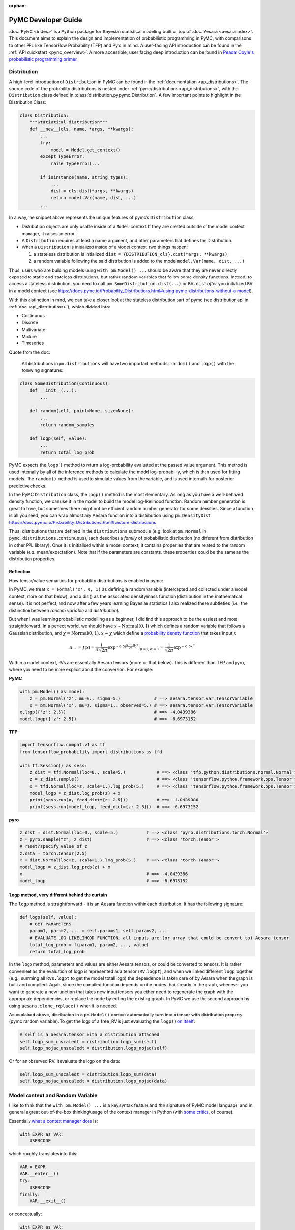 :orphan:

..
    _referenced in html_theme_options docs/source/conf.py

====================
PyMC Developer Guide
====================

:doc:`PyMC <index>` is a Python package for Bayesian
statistical modeling built on top of
:doc:`Aesara <aesara:index>`. This
document aims to explain the design and implementation of probabilistic
programming in PyMC, with comparisons to other PPL like TensorFlow Probability (TFP)
and Pyro in mind. A user-facing API
introduction can be found in the :ref:`API quickstart <pymc_overview>`. A more accessible, user facing deep introduction can be found in
`Peadar Coyle's probabilistic programming primer <https://github.com/springcoil/probabilisticprogrammingprimer>`__

Distribution
------------

A high-level introduction of ``Distribution`` in PyMC can be found in
the :ref:`documentation <api_distributions>`. The source
code of the probability distributions is nested under
:ref:`pymc/distributions <api_distributions>`,
with the ``Distribution`` class defined in :class:`distribution.py
pymc.Distribution`.
A few important points to highlight in the Distribution Class:

.. code:: python

    class Distribution:
        """Statistical distribution"""
        def __new__(cls, name, *args, **kwargs):
            ...
            try:
                model = Model.get_context()
            except TypeError:
                raise TypeError(...

            if isinstance(name, string_types):
                ...
                dist = cls.dist(*args, **kwargs)
                return model.Var(name, dist, ...)
            ...

In a way, the snippet above represents the unique features of pymc's
``Distribution`` class:

- Distribution objects are only usable inside of a ``Model`` context. If they are created outside of the model context manager, it raises an error.

- A ``Distribution`` requires at least a name argument, and other parameters that defines the Distribution.

- When a ``Distribution`` is initialized inside of a Model context, two things happen:

  1. a stateless distribution is initialized ``dist = {DISTRIBUTION_cls}.dist(*args, **kwargs)``;
  2. a random variable following the said distribution is added to the model ``model.Var(name, dist, ...)``

Thus, users who are building models using ``with pm.Model() ...`` should
be aware that they are never directly exposed to static and stateless
distributions, but rather random variables that follow some density
functions. Instead, to access a stateless distribution, you need to call
``pm.SomeDistribution.dist(...)`` or ``RV.dist`` *after* you initialized
``RV`` in a model context (see
https://docs.pymc.io/Probability\_Distributions.html#using-pymc-distributions-without-a-model).

With this distinction in mind, we can take a closer look at the
stateless distribution part of pymc (see distribution api in :ref:`doc <api_distributions>`), which divided into:

- Continuous

- Discrete

- Multivariate

- Mixture

- Timeseries

Quote from the doc:

    All distributions in ``pm.distributions`` will have two important
    methods: ``random()`` and ``logp()`` with the following signatures:

.. code:: python

    class SomeDistribution(Continuous):
        def __init__(...):
            ...

        def random(self, point=None, size=None):
            ...
            return random_samples

        def logp(self, value):
            ...
            return total_log_prob

PyMC expects the ``logp()`` method to return a log-probability
evaluated at the passed value argument. This method is used internally
by all of the inference methods to calculate the model log-probability,
which is then used for fitting models. The ``random()`` method is
used to simulate values from the variable, and is used internally for
posterior predictive checks.

In the PyMC ``Distribution`` class, the ``logp()`` method is the most
elementary. As long as you have a well-behaved density function, we can
use it in the model to build the model log-likelihood function. Random
number generation is great to have, but sometimes there might not be
efficient random number generator for some densities. Since a function
is all you need, you can wrap almost any Aesara function into a
distribution using ``pm.DensityDist``
https://docs.pymc.io/Probability\_Distributions.html#custom-distributions

Thus, distributions that are defined in the ``distributions`` submodule
(e.g. look at ``pm.Normal`` in ``pymc.distributions.continuous``), each
describes a *family* of probabilistic distribution (no different from
distribution in other PPL library). Once it is initialised within a
model context, it contains properties that are related to the random
variable (*e.g.* mean/expectation). Note that if the parameters are
constants, these properties could be the same as the distribution
properties.

Reflection
~~~~~~~~~~

How tensor/value semantics for probability distributions is enabled in pymc:

In PyMC, we treat ``x = Normal('x', 0, 1)`` as defining a random
variable (intercepted and collected under a model context, more on that
below), and x.dist() as the associated density/mass function
(distribution in the mathematical sense). It is not perfect, and now
after a few years learning Bayesian statistics I also realized these
subtleties (i.e., the distinction between *random variable* and
*distribution*).

But when I was learning probabilistic modelling as a
beginner, I did find this approach to be the easiest and most
straightforward. In a perfect world, we should have
:math:`x \sim \text{Normal}(0, 1)` which defines a random variable that
follows a Gaussian distribution, and
:math:`\chi = \text{Normal}(0, 1), x \sim \chi` which define a `probability
density function <https://en.wikipedia.org/wiki/Probability_density_function>`__ that takes input :math:`x`

.. math::
    X:=f(x) = \frac{1}{\sigma \sqrt{2 \pi}} \exp^{- 0.5 (\frac{x - \mu}{\sigma})^2}\vert_{\mu = 0, \sigma=1} = \frac{1}{\sqrt{2 \pi}} \exp^{- 0.5 x^2}

Within a model context, RVs are essentially Aesara tensors (more on that
below). This is different than TFP and pyro, where you need to be more
explicit about the conversion. For example:

**PyMC**

.. code:: python

    with pm.Model() as model:
        z = pm.Normal('z', mu=0., sigma=5.)             # ==> aesara.tensor.var.TensorVariable
        x = pm.Normal('x', mu=z, sigma=1., observed=5.) # ==> aesara.tensor.var.TensorVariable
    x.logp({'z': 2.5})                                  # ==> -4.0439386
    model.logp({'z': 2.5})                              # ==> -6.6973152

**TFP**

.. code:: python

    import tensorflow.compat.v1 as tf
    from tensorflow_probability import distributions as tfd

    with tf.Session() as sess:
        z_dist = tfd.Normal(loc=0., scale=5.)            # ==> <class 'tfp.python.distributions.normal.Normal'>
        z = z_dist.sample()                              # ==> <class 'tensorflow.python.framework.ops.Tensor'>
        x = tfd.Normal(loc=z, scale=1.).log_prob(5.)     # ==> <class 'tensorflow.python.framework.ops.Tensor'>
        model_logp = z_dist.log_prob(z) + x
        print(sess.run(x, feed_dict={z: 2.5}))           # ==> -4.0439386
        print(sess.run(model_logp, feed_dict={z: 2.5}))  # ==> -6.6973152

**pyro**

.. code:: python

    z_dist = dist.Normal(loc=0., scale=5.)           # ==> <class 'pyro.distributions.torch.Normal'>
    z = pyro.sample("z", z_dist)                     # ==> <class 'torch.Tensor'>
    # reset/specify value of z
    z.data = torch.tensor(2.5)
    x = dist.Normal(loc=z, scale=1.).log_prob(5.)    # ==> <class 'torch.Tensor'>
    model_logp = z_dist.log_prob(z) + x
    x                                                # ==> -4.0439386
    model_logp                                       # ==> -6.6973152


``logp`` method, very different behind the curtain
~~~~~~~~~~~~~~~~~~~~~~~~~~~~~~~~~~~~~~~~~~~~~~~~~~

The ``logp`` method is straightforward - it is an Aesara function within each
distribution. It has the following signature:

.. code:: python

    def logp(self, value):
        # GET PARAMETERS
        param1, param2, ... = self.params1, self.params2, ...
        # EVALUATE LOG-LIKELIHOOD FUNCTION, all inputs are (or array that could be convert to) Aesara tensor
        total_log_prob = f(param1, param2, ..., value)
        return total_log_prob

In the ``logp`` method, parameters and values are either Aesara tensors,
or could be converted to tensors. It is rather convenient as the
evaluation of logp is represented as a tensor (``RV.logpt``), and when
we linked different ``logp`` together (e.g., summing all ``RVs.logpt``
to get the model totall logp) the dependence is taken care of by Aesara
when the graph is built and compiled. Again, since the compiled function
depends on the nodes that already in the graph, whenever you want to generate
a new function that takes new input tensors you either need to regenerate the graph
with the appropriate dependencies, or replace the node by editing the existing graph.
In PyMC we use the second approach by using ``aesara.clone_replace()`` when it is needed.

As explained above, distribution in a ``pm.Model()`` context
automatically turn into a tensor with distribution property (pymc
random variable). To get the logp of a free\_RV is just evaluating the
``logp()`` `on
itself <https://github.com/pymc-devs/pymc/blob/6d07591962a6c135640a3c31903eba66b34e71d8/pymc/model.py#L1212-L1213>`__:

.. code:: python

        # self is a aesara.tensor with a distribution attached
        self.logp_sum_unscaledt = distribution.logp_sum(self)
        self.logp_nojac_unscaledt = distribution.logp_nojac(self)

Or for an observed RV. it evaluate the logp on the data:

.. code:: python

        self.logp_sum_unscaledt = distribution.logp_sum(data)
        self.logp_nojac_unscaledt = distribution.logp_nojac(data)

Model context and Random Variable
---------------------------------

I like to think that the ``with pm.Model() ...`` is a key syntax feature
and *the* signature of PyMC model language, and in general a great
out-of-the-box thinking/usage of the context manager in Python (with
`some
critics <https://twitter.com/_szhang/status/890793373740617729>`__, of
course).

Essentially `what a context manager
does <https://www.python.org/dev/peps/pep-0343/>`__ is:

.. code:: python

    with EXPR as VAR:
        USERCODE

which roughly translates into this:

.. code:: python

    VAR = EXPR
    VAR.__enter__()
    try:
        USERCODE
    finally:
        VAR.__exit__()

or conceptually:

.. code:: python

    with EXPR as VAR:
        # DO SOMETHING
        USERCODE
        # DO SOME ADDITIONAL THINGS

So what happened within the ``with pm.Model() as model: ...`` block,
besides the initial set up ``model = pm.Model()``? Starting from the
most elementary:

Random Variable
~~~~~~~~~~~~~~~

From the above session, we know that when we call eg
``pm.Normal('x', ...)`` within a Model context, it returns a random
variable. Thus, we have two equivalent ways of adding random variable to
a model:


.. code:: python

    with pm.Model() as m:
        x = pm.Normal('x', mu=0., sigma=1.)


.. parsed-literal::

    print(type(x))                              # ==> <class 'aesara.tensor.var.TensorVariable'>
    print(m.free_RVs)                           # ==> [x]
    print(logpt(x, 5.0))                        # ==> Elemwise{switch,no_inplace}.0
    print(logpt(x, 5.).eval({}))                # ==> -13.418938533204672
    print(m.logp({'x': 5.}))                    # ==> -13.418938533204672


In general, if a variable has observations (``observed`` parameter), the RV is
an observed RV, otherwise if it has a ``transformed`` (``transform`` parameter)
attribute, it is a transformed RV otherwise, it will be the most elementary
form: a free RV.  Note that this means that random variables with observations
cannot be transformed.

..
   Below, I will take a deeper look into transformed RV. A normal user
   might not necessarily come in contact with the concept, since a
   transformed RV and ``TransformedDistribution`` are intentionally not
   user facing.

   Because in PyMC there is no bijector class like in TFP or pyro, we only
   have a partial implementation called ``Transform``, which implements
   Jacobian correction for forward mapping only (there is no Jacobian
   correction for inverse mapping). The use cases we considered are limited
   to the set of distributions that are bounded, and the transformation
   maps the bounded set to the real line - see
   :ref:`API quickstart <pymc_overview#Automatic-transforms-of-bounded-RVs>`.
   However, other transformations are possible.
   In general, PyMC does not provide explicit functionality to transform
   one distribution to another. Instead, a dedicated distribution is
   usually created in order to optimise performance. But getting a
   ``TransformedDistribution`` is also possible (see also in
   :ref:`doc <pymc_overview##Transformed-distributions-and-changes-of-variables>`):

   .. code:: python


       lognorm = Exp().apply(pm.Normal.dist(0., 1.))
       lognorm


   .. parsed-literal::

       <pymc.distributions.transforms.TransformedDistribution at 0x7f1536749b00>



   Now, back to ``model.RV(...)`` - things returned from ``model.RV(...)``
   are Aesara tensor variables, and it is clear from looking at
   ``TransformedRV``:

   .. code:: python

       class TransformedRV(TensorVariable):
           ...

   as for ``FreeRV`` and ``ObservedRV``, they are ``TensorVariable``\s with
   ``Factor`` as mixin:

   .. code:: python

       class FreeRV(Factor, TensorVariable):
           ...

   ``Factor`` basically `enable and assign the
   logp <https://github.com/pymc-devs/pymc/blob/6d07591962a6c135640a3c31903eba66b34e71d8/pymc/model.py#L195-L276>`__
   (representated as a tensor also) property to an Aesara tensor (thus
   making it a random variable). For a ``TransformedRV``, it transforms the
   distribution into a ``TransformedDistribution``, and then ``model.Var`` is
   called again to added the RV associated with the
   ``TransformedDistribution`` as a ``FreeRV``:

   .. code:: python

           ...
           self.transformed = model.Var(
                       transformed_name, transform.apply(distribution), total_size=total_size)

   note: after ``transform.apply(distribution)`` its ``.transform``
   porperty is set to ``None``, thus making sure that the above call will
   only add one ``FreeRV``. In another word, you *cannot* do chain
   transformation by nested applying multiple transforms to a Distribution
   (however, you can use `Chain
   transformation <https://docs.pymc.io/notebooks/api_quickstart.html?highlight=chain%20transformation>`__).

   .. code:: python

       z = pm.LogNormal.dist(mu=0., sigma=1., transform=tr.Log)
       z.transform           # ==> pymc.distributions.transforms.Log


   .. code:: python

       z2 = Exp().apply(z)
       z2.transform is None  # ==> True



Additional things that ``pm.Model`` does
~~~~~~~~~~~~~~~~~~~~~~~~~~~~~~~~~~~~~~~~

In a way, ``pm.Model`` is a tape machine that records what is being
added to the model, it keeps track the random variables (observed or
unobserved) and potential term (additional tensor that to be added to
the model logp), and also deterministic transformation (as bookkeeping):
named\_vars, free\_RVs, observed\_RVs, deterministics, potentials,
missing\_values. The model context then computes some simple model
properties, builds a bijection mapping that transforms between
dictionary and numpy/Aesara ndarray, thus allowing the ``logp``/``dlogp`` functions
to have two equivalent versions: one takes a ``dict`` as input and the other
takes an ``ndarray`` as input. More importantly, a ``pm.Model()`` contains methods
to compile Aesara functions that take Random Variables (that are also
initialised within the same model) as input, for example:

.. code:: python

    with pm.Model() as m:
        z = pm.Normal('z', 0., 10., shape=10)
        x = pm.Normal('x', z, 1., shape=10)

    print(m.initial_point)
    print(m.dict_to_array(m.initial_point))  # ==> m.bijection.map(m.initial_point)
    print(m.bijection.rmap(np.arange(20)))


.. parsed-literal::

    {'z': array([0., 0., 0., 0., 0., 0., 0., 0., 0., 0.]), 'x': array([0., 0., 0., 0., 0., 0., 0., 0., 0., 0.])}
    [0. 0. 0. 0. 0. 0. 0. 0. 0. 0. 0. 0. 0. 0. 0. 0. 0. 0. 0. 0.]
    {'z': array([10., 11., 12., 13., 14., 15., 16., 17., 18., 19.]), 'x': array([0., 1., 2., 3., 4., 5., 6., 7., 8., 9.])}


.. code:: python

    list(filter(lambda x: "logp" in x, dir(pm.Model)))


.. parsed-literal::

    ['d2logp',
     'd2logp_nojac',
     'datalogpt',
     'dlogp',
     'dlogp_array',
     'dlogp_nojac',
     'fastd2logp',
     'fastd2logp_nojac',
     'fastdlogp',
     'fastdlogp_nojac',
     'fastlogp',
     'fastlogp_nojac',
     'logp',
     'logp_array',
     'logp_dlogp_function',
     'logp_elemwise',
     'logp_nojac',
     'logp_nojact',
     'logpt',
     'varlogpt']



Logp and dlogp
--------------

The model collects all the random variables (everything in
``model.free_RVs`` and ``model.observed_RVs``) and potential term, and
sum them together to get the model logp:

.. code:: python

    @property
    def logpt(self):
        """Aesara scalar of log-probability of the model"""
        with self:
            factors = [var.logpt for var in self.basic_RVs] + self.potentials
            logp = at.sum([at.sum(factor) for factor in factors])
            ...
            return logp

which returns an Aesara tensor that its value depends on the free
parameters in the model (i.e., its parent nodes from the Aesara
graph).You can evaluate or compile into a python callable (that you can
pass numpy as input args). Note that the logp tensor depends on its
input in the Aesara graph, thus you cannot pass new tensor to generate a
logp function. For similar reason, in PyMC we do graph copying a lot
using aesara.clone_replace to replace the inputs to a tensor.

.. code:: python

    with pm.Model() as m:
        z = pm.Normal('z', 0., 10., shape=10)
        x = pm.Normal('x', z, 1., shape=10)
        y = pm.Normal('y', x.sum(), 1., observed=2.5)

    print(m.basic_RVs)    # ==> [z, x, y]
    print(m.free_RVs)     # ==> [z, x]


.. code:: python

    type(m.logpt)         # ==> aesara.tensor.var.TensorVariable


.. code:: python

    m.logpt.eval({x: np.random.randn(*x.tag.test_value.shape) for x in m.free_RVs})

output:

.. parsed-literal::

    array(-51.25369126)



PyMC then compiles a logp function with gradient that takes
``model.free_RVs`` as input and ``model.logpt`` as output. It could be a
subset of tensors in ``model.free_RVs`` if we want a conditional
logp/dlogp function:

.. code:: python

    def logp_dlogp_function(self, grad_vars=None, **kwargs):
        if grad_vars is None:
            grad_vars = list(typefilter(self.free_RVs, continuous_types))
        else:
            ...
        varnames = [var.name for var in grad_vars]  # In a simple case with only continous RVs,
                                                    # this is all the free_RVs
        extra_vars = [var for var in self.free_RVs if var.name not in varnames]
        return ValueGradFunction(self.logpt, grad_vars, extra_vars, **kwargs)

``ValueGradFunction`` is a callable class which isolates part of the
Aesara graph to compile additional Aesara functions. PyMC relies on
``aesara.clone_replace`` to copy the ``model.logpt`` and replace its input. It
does not edit or rewrite the graph directly.

The important parts of the above function is highlighted and commented.
On a high level, it allows us to build conditional logp function and its
gradient easily. Here is a taste of how it works in action:

.. code:: python

    inputlist = [np.random.randn(*x.tag.test_value.shape) for x in m.free_RVs]

    func = m.logp_dlogp_function()
    func.set_extra_values({})
    input_dict = {x.name: y for x, y in zip(m.free_RVs, inputlist)}
    print(input_dict)
    input_array = func.dict_to_array(input_dict)
    print(input_array)
    print(" ===== ")
    func(input_array)


.. parsed-literal::

    {'z': array([-0.7202002 ,  0.58712205, -1.44120196, -0.53153001, -0.36028732,
           -1.49098414, -0.80046792, -0.26351819,  1.91841949,  1.60004128]), 'x': array([ 0.01490006,  0.60958275, -0.06955203, -0.42430833, -1.43392303,
            1.13713493,  0.31650495, -0.62582879,  0.75642811,  0.50114527])}
    [-0.7202002   0.58712205 -1.44120196 -0.53153001 -0.36028732 -1.49098414
     -0.80046792 -0.26351819  1.91841949  1.60004128  0.01490006  0.60958275
     -0.06955203 -0.42430833 -1.43392303  1.13713493  0.31650495 -0.62582879
      0.75642811  0.50114527]
     =====
    (array(-51.0769075),
     array([ 0.74230226,  0.01658948,  1.38606194,  0.11253699, -1.07003284,
             2.64302891,  1.12497754, -0.35967542, -1.18117557, -1.11489642,
             0.98281586,  1.69545542,  0.34626619,  1.61069443,  2.79155183,
            -0.91020295,  0.60094326,  2.08022672,  2.8799075 ,  2.81681213]))



.. code:: python

    irv = 1
    print("Condition Logp: take %s as input and conditioned on the rest."%(m.free_RVs[irv].name))
    func_conditional = m.logp_dlogp_function(grad_vars=[m.free_RVs[irv]])
    func_conditional.set_extra_values(input_dict)
    input_array2 = func_conditional.dict_to_array(input_dict)
    print(input_array2)
    print(" ===== ")
    func_conditional(input_array2)


.. parsed-literal::

    Condition Logp: take x as input and conditioned on the rest.
    [ 0.01490006  0.60958275 -0.06955203 -0.42430833 -1.43392303  1.13713493
      0.31650495 -0.62582879  0.75642811  0.50114527]
     =====
    (array(-51.0769075),
     array([ 0.98281586,  1.69545542,  0.34626619,  1.61069443,  2.79155183,
            -0.91020295,  0.60094326,  2.08022672,  2.8799075 ,  2.81681213]))



So why is this necessary? One can imagine that we just compile one logp
function, and do bookkeeping ourselves. For example, we can build the
logp function in Aesara directly:

.. code:: python

    import aesara
    func = aesara.function(m.free_RVs, m.logpt)
    func(*inputlist)


.. parsed-literal::

    array(-51.0769075)



.. code:: python

    logpt_grad = aesara.grad(m.logpt, m.free_RVs)
    func_d = aesara.function(m.free_RVs, logpt_grad)
    func_d(*inputlist)


.. parsed-literal::

    [array([ 0.74230226,  0.01658948,  1.38606194,  0.11253699, -1.07003284,
             2.64302891,  1.12497754, -0.35967542, -1.18117557, -1.11489642]),
     array([ 0.98281586,  1.69545542,  0.34626619,  1.61069443,  2.79155183,
            -0.91020295,  0.60094326,  2.08022672,  2.8799075 ,  2.81681213])]



Similarly, build a conditional logp:

.. code:: python

    shared = aesara.shared(inputlist[1])
    func2 = aesara.function([m.free_RVs[0]], m.logpt, givens=[(m.free_RVs[1], shared)])
    print(func2(inputlist[0]))

    logpt_grad2 = aesara.grad(m.logpt, m.free_RVs[0])
    func_d2 = aesara.function([m.free_RVs[0]], logpt_grad2, givens=[(m.free_RVs[1], shared)])
    print(func_d2(inputlist[0]))


.. parsed-literal::

    -51.07690750130328
    [ 0.74230226  0.01658948  1.38606194  0.11253699 -1.07003284  2.64302891
      1.12497754 -0.35967542 -1.18117557 -1.11489642]


The above also gives the same logp and gradient as the output from
``model.logp_dlogp_function``. But the difficulty is to compile
everything into a single function:

.. code:: python

    func_logp_and_grad = aesara.function(m.free_RVs, [m.logpt, logpt_grad])  # ==> ERROR


We want to have a function that return the evaluation and its gradient
re each input: ``value, grad = f(x)``, but the naive implementation does
not work. We can of course wrap 2 functions - one for logp one for dlogp
- and output a list. But that would mean we need to call 2 functions. In
addition, when we write code using python logic to do bookkeeping when
we build our conditional logp. Using ``aesara.clone_replace``, we always have
the input to the Aesara function being a 1d vector (instead of a list of
RV that each can have very different shape), thus it is very easy to do
matrix operation like rotation etc.

Notes
~~~~~

| The current setup is quite powerful, as the Aesara compiled function
  is fairly fast to compile and to call. Also, when we are repeatedly
  calling a conditional logp function, external RV only need to reset
  once. However, there are still significant overheads when we are
  passing values between Aesara graph and numpy. That is the reason we
  often see no advantage in using GPU, because the data is copying
  between GPU and CPU at each function call - and for a small model, the
  result is a slower inference under GPU than CPU.
| Also, ``aesara.clone_replace`` is too convenient (pymc internal joke is that
  it is like a drug - very addictive). If all the operation happens in
  the graph (including the conditioning and setting value), I see no
  need to isolate part of the graph (via graph copying or graph
  rewriting) for building model and running inference.
| Moreover, if we are limiting to the problem that we can solved most
  confidently - model with all continous unknown parameters that could
  be sampled with dynamic HMC, there is even less need to think about
  graph cloning/rewriting.

Inference
---------

MCMC
~~~~

The ability for model instance to generate conditional logp and dlogp
function enable one of the unique feature of PyMC - `CompoundStep
method <https://docs.pymc.io/notebooks/sampling_compound_step.html>`__.
On a conceptual level it is a Metropolis-within-Gibbs sampler. User can
`specify different sampler of different
RVs <https://docs.pymc.io/notebooks/sampling_compound_step.html?highlight=compoundstep#Specify-compound-steps>`__.
Alternatively, it is implemented as yet another interceptor: the
``pm.sample(...)`` call will try to `assign the best step methods to
different
free\_RVs <https://github.com/pymc-devs/pymc/blob/6d07591962a6c135640a3c31903eba66b34e71d8/pymc/sampling.py#L86-L152>`__
(e.g., NUTS if all free\_RVs are continous). Then, (conditional) logp
function(s) are compiled, and the sampler called each sampler within the
list of CompoundStep in a for-loop for one sample circle.

For each sampler, it implements a ``step.step`` method to perform MH
updates. Each time a dictionary (``point`` in ``PyMC`` land, same
structure as ``model.initial_point``) is passed as input and output a new
dictionary with the free\_RVs being sampled now has a new value (if
accepted, see
`here <https://github.com/pymc-devs/pymc/blob/6d07591962a6c135640a3c31903eba66b34e71d8/pymc/step_methods/compound.py#L27>`__
and
`here <https://github.com/pymc-devs/pymc/blob/main/pymc/step_methods/compound.py>`__).
There are some example in the `CompoundStep
doc <https://docs.pymc.io/notebooks/sampling_compound_step.html#Specify-compound-steps>`__.

Transition kernel
^^^^^^^^^^^^^^^^^

The base class for most MCMC sampler (except SMC) is in
`ArrayStep <https://github.com/pymc-devs/pymc/blob/main/pymc/step_methods/arraystep.py>`__.
You can see that the ``step.step()`` is mapping the ``point`` into an
array, and call ``self.astep()``, which is an array in, array out
function. A pymc model compile a conditional logp/dlogp function that
replace the input RVs with a shared 1D tensor (flatten and stack view of
the original RVs). And the transition kernel (i.e., ``.astep()``) takes
array as input and output an array. See for example in the `MH
sampler <https://github.com/pymc-devs/pymc/blob/6d07591962a6c135640a3c31903eba66b34e71d8/pymc/step_methods/metropolis.py#L139-L173>`__.

This is of course very different compare to the transition kernel in eg
TFP, which is a tenor in tensor out function. Moreover, transition
kernels in TFP do not flatten the tensors, see eg docstring of
`tensorflow\_probability/python/mcmc/random\_walk\_metropolis.py <https://github.com/tensorflow/probability/blob/master/tensorflow_probability/python/mcmc/random_walk_metropolis.py>`__:

.. code::

          new_state_fn: Python callable which takes a list of state parts and a
            seed; returns a same-type `list` of `Tensor`s, each being a perturbation
            of the input state parts. The perturbation distribution is assumed to be
            a symmetric distribution centered at the input state part.
            Default value: `None` which is mapped to
              `tfp.mcmc.random_walk_normal_fn()`.


Dynamic HMC
^^^^^^^^^^^

We love NUTS, or to be more precise Dynamic HMC with complex stopping
rules. This part is actually all done outside of Aesara, for NUTS, it
includes: the leapfrog, dual averaging, tunning of mass matrix and step
size, the tree building, sampler related statistics like divergence and
energy checking. We actually have an Aesara version of HMC, but it has never
been used, and has been removed from the main repository. It can still be
found in the `git history
<https://github.com/pymc-devs/pymc/pull/3734/commits/0fdae8207fd14f66635f3673ef267b2b8817aa68>`__,
though.

Variational Inference (VI)
~~~~~~~~~~~~~~~~~~~~~~~~~~

The design of the VI module takes a different approach than
MCMC - it has a functional design, and everything is done within Aesara
(i.e., Optimization and building the variational objective). The base
class of variational inference is
`pymc.variational.Inference <https://github.com/pymc-devs/pymc/blob/main/pymc/variational/inference.py>`__,
where it builds the objective function by calling:

.. code:: python

        ...
        self.objective = op(approx, **kwargs)(tf)
        ...

Where:

.. code::

        op     : Operator class
        approx : Approximation class or instance
        tf     : TestFunction instance
        kwargs : kwargs passed to :class:`Operator`

The design is inspired by the great work `Operator Variational
Inference <https://arxiv.org/abs/1610.09033>`__. ``Inference`` object is
a very high level of VI implementation. It uses primitives: Operator,
Approximation, and Test functions to combine them into single objective
function. Currently we do not care too much about the test function, it
is usually not required (and not implemented). The other primitives are
defined as base classes in `this
file <https://github.com/pymc-devs/pymc/blob/main/pymc/variational/opvi.py>`__.
We use inheritance to easily implement a broad class of VI methods
leaving a lot of flexibility for further extensions.

For example, consider ADVI. We know that in the high-level, we are
approximating the posterior in the latent space with a diagonal
Multivariate Gaussian. In another word, we are approximating each elements in
``model.free_RVs`` with a Gaussian. Below is what happen in the set up:

.. code:: python

    def __init__(self, *args, **kwargs):
        super(ADVI, self).__init__(MeanField(*args, **kwargs))
    # ==> In the super class KLqp
        super(KLqp, self).__init__(KL, MeanField(*args, **kwargs), None, beta=beta)
    # ==> In the super class Inference
        ...
        self.objective = KL(MeanField(*args, **kwargs))(None)
        ...

where ``KL`` is Operator based on Kullback Leibler Divergence (it does
not need any test function).

.. code:: python

        ...
        def apply(self, f):
            return -self.datalogp_norm + self.beta * (self.logq_norm - self.varlogp_norm)

Since the logp and logq are from the approximation, let's dive in
further on it (there is another abstraction here - ``Group`` - that
allows you to combine approximation into new approximation, but we will
skip this for now and only consider ``SingleGroupApproximation`` like
``MeanField``): The definition of ``datalogp_norm``, ``logq_norm``,
``varlogp_norm`` are in
`variational/opvi <https://github.com/pymc-devs/pymc/blob/main/pymc/variational/opvi.py>`__,
strip away the normalizing term, ``datalogp`` and ``varlogp`` are
expectation of the variational free\_RVs and data logp - we clone the
datalogp and varlogp from the model, replace its input with Aesara
tensor that `samples from the variational
posterior <https://github.com/pymc-devs/pymc/blob/6d07591962a6c135640a3c31903eba66b34e71d8/pymc/variational/opvi.py#L1098-L1111>`__.
For ADVI, these samples are from `a
Gaussian <https://github.com/pymc-devs/pymc/blob/6d07591962a6c135640a3c31903eba66b34e71d8/pymc/variational/approximations.py#L84-L89>`__.
Note that the samples from the posterior approximations are usually 1
dimension more, so that we can compute the expectation and get the
gradient of the expectation (by computing the `expectation of the
gradient! <http://blog.shakirm.com/2015/10/machine-learning-trick-of-the-day-4-reparameterisation-tricks/>`__).
As for the ``logq`` since it is a Gaussian `it is pretty
straightforward to evaluate <https://github.com/pymc-devs/pymc/blob/6d07591962a6c135640a3c31903eba66b34e71d8/pymc/variational/approximations.py#L91-L97>`__.

Some challenges and insights from implementing VI.
^^^^^^^^^^^^^^^^^^^^^^^^^^^^^^^^^^^^^^^^^^^^^^^^^^

-  Graph based approach was helpful, but Aesara had no direct access to
   previously created nodes in the computational graph. you can find a
   lot of ``@node_property`` usages in implementation. This is done to
   cache nodes. TensorFlow has graph utils for that that could
   potentially help in doing this. On the other hand graph management in
   Tensorflow seemed to more tricky than expected. The high level reason
   is that graph is an add only container

-  There were few fixed bugs not obvoius in the first place. Aesara has
   a tool to manipulate the graph (``aesara.clone_replace``) and this tool
   requires extremely careful treatment when doing a lot of graph
   replacements at different level.

-  We coined a term ``aesara.clone_replace`` curse. We got extremely dependent
   on this feature. Internal usages are uncountable:

   -  we use this to `vectorize the
      model <https://github.com/pymc-devs/pymc/blob/main/pymc/model.py#L972>`__
      for both MCMC and VI to speed up computations
   -  we use this to `create sampling
      graph <https://github.com/pymc-devs/pymc/blob/main/pymc/variational/opvi.py#L1483>`__
      for VI. This is the case you want posterior predictive as a part
      of computational graph.

As this is the core of the VI process, we were trying to replicate this pattern
in TF. However, when ``aesara.clone_replace`` is called, Aesara creates a new part of the graph that can
be collected by garbage collector, but TF's graph is add only. So we
should solve the problem of replacing input in a different way.

Forward sampling
----------------

As explained above, in distribution we have method to walk the model
dependence graph and generate forward random sample in scipy/numpy. This
allows us to do prior predictive samples using
``pymc.sampling.sample_prior_predictive`` see `code <https://github.com/pymc-devs/pymc/blob/6d07591962a6c135640a3c31903eba66b34e71d8/pymc/sampling.py#L1303-L1345>`__.
It is a fairly fast batch operation, but we have quite a lot of bugs and
edge case especially in high dimensions. The biggest pain point is the
automatic broadcasting. As in the batch random generation, we want to
generate (n\_sample, ) + RV.shape random samples. In some cases, where
we broadcast RV1 and RV2 to create a RV3 that has one more batch shape,
we get error (even worse, wrong answer with silent error).

The good news is, we are fixing these errors with the amazing works from [lucianopaz](https://github.com/lucianopaz) and
others. The challenge and some summary of the solution could be found in Luciano's [blog post](https://lucianopaz.github.io/2019/08/19/pymc-shape-handling/)

.. code:: python

    with pm.Model() as m:
        mu = pm.Normal('mu', 0., 1., shape=(5, 1))
        sd = pm.HalfNormal('sd', 5., shape=(1, 10))
        pm.Normal('x', mu=mu, sigma=sd, observed=np.random.randn(2, 5, 10))
        trace = pm.sample_prior_predictive(100)

    trace['x'].shape # ==> should be (100, 2, 5, 10)

.. code:: python

    pm.Normal.dist(mu=np.zeros(2), sigma=1).random(size=(10, 4))

There are also other error related random sample generation (e.g.,
`Mixture is currently
broken <https://github.com/pymc-devs/pymc/issues/3270>`__).

Extending PyMC
--------------

-  Custom Inference method
    -  `Inferencing Linear Mixed Model with EM.ipynb <https://github.com/junpenglao/Planet_Sakaar_Data_Science/blob/master/Ports/Inferencing%20Linear%20Mixed%20Model%20with%20EM.ipynb>`__
    -  `Laplace approximation in  pymc.ipynb <https://github.com/junpenglao/Planet_Sakaar_Data_Science/blob/master/Ports/Laplace%20approximation%20in%20pymc.ipynb>`__
-  Connecting it to other library within a model
    -  `Using “black box” likelihood function by creating a custom Aesara Op <https://docs.pymc.io/notebooks/blackbox_external_likelihood.html>`__
    -  Using emcee
-  Using other library for inference
    -  Connecting to Julia for solving ODE (with gradient for solution that can be used in NUTS)

What we got wrong
-----------------

Shape
~~~~~

One of the pain point we often face is the issue of shape. The approach
in TFP and pyro is currently much more rigorous. Adrian’s PR
(https://github.com/pymc-devs/pymc/pull/2833) might fix this problem,
but likely it is a huge effort of refactoring. I implemented quite a lot
of patches for mixture distribution, but still they are not done very
naturally.

Random methods in numpy
~~~~~~~~~~~~~~~~~~~~~~~

There is a lot of complex logic for sampling from random variables, and
because it is all in Python, we can't transform a sampling graph
further. Unfortunately, Aesara does not have code to sample from various
distributions and we didn't want to write that our own.

Samplers are in Python
~~~~~~~~~~~~~~~~~~~~~~

While having the samplers be written in Python allows for a lot of
flexibility and intuitive for experiment (writing e.g. NUTS in Aesara is
also very difficult), it comes at a performance penalty and makes
sampling on the GPU very inefficient because memory needs to be copied
for every logp evaluation.
